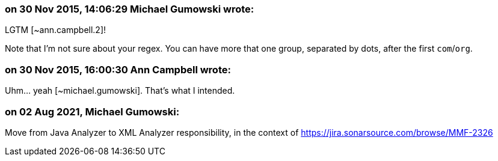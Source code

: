 === on 30 Nov 2015, 14:06:29 Michael Gumowski wrote:
LGTM [~ann.campbell.2]!

Note that I'm not sure about your regex. You can have more that one group, separated by dots, after the first ``++com++``/``++org++``.

=== on 30 Nov 2015, 16:00:30 Ann Campbell wrote:
Uhm... yeah [~michael.gumowski]. That's what I intended.

=== on 02 Aug 2021, Michael Gumowski:
Move from Java Analyzer to XML Analyzer responsibility, in the context of https://jira.sonarsource.com/browse/MMF-2326
